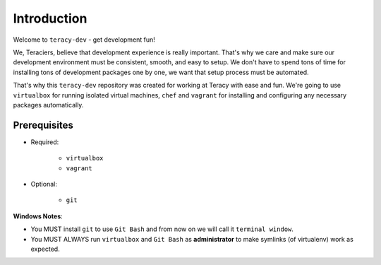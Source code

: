 Introduction
============

Welcome to ``teracy-dev`` - get development fun!

We, Teraciers, believe that development experience is really important. That's why we care and make
sure our development environment must be consistent, smooth, and easy to setup. We don't have to
spend tons of time for installing tons of development packages one by one, we want that setup
process must be automated.

That's why this ``teracy-dev`` repository was created for working at Teracy with ease and fun.
We're going to use ``virtualbox`` for running isolated virtual machines, ``chef`` and ``vagrant``
for installing and configuring any necessary packages automatically.


Prerequisites
-------------

- Required:

    + ``virtualbox``
    + ``vagrant``

- Optional:

    + ``git``

**Windows Notes**:

- You MUST install ``git`` to use ``Git Bash`` and from now on we will call it ``terminal window``.

- You MUST ALWAYS run ``virtualbox`` and ``Git Bash`` as **administrator** to make symlinks
  (of virtualenv) work as expected.